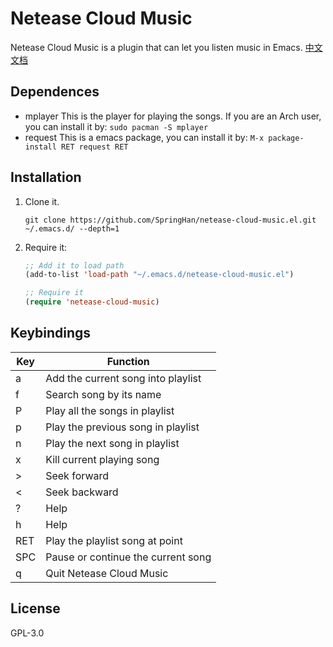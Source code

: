 * Netease Cloud Music
  Netease Cloud Music is a plugin that can let you listen music in Emacs.
  [[./README_cn.org][中文文档]]
** Dependences
   - mplayer
     This is the player for playing the songs.
     If you are an Arch user, you can install it by: ~sudo pacman -S mplayer~
   - request
     This is a emacs package, you can install it by: ~M-x package-install RET request RET~
** Installation
   1. Clone it.
      #+begin_src shell
        git clone https://github.com/SpringHan/netease-cloud-music.el.git ~/.emacs.d/ --depth=1
      #+end_src
   2. Require it:
      #+begin_src emacs-lisp
        ;; Add it to load path
        (add-to-list 'load-path "~/.emacs.d/netease-cloud-music.el")

        ;; Require it
        (require 'netease-cloud-music)
      #+end_src
** Keybindings
   | Key | Function                           |
   |-----+------------------------------------|
   | a   | Add the current song into playlist |
   | f   | Search song by its name            |
   | P   | Play all the songs in playlist     |
   | p   | Play the previous song in playlist |
   | n   | Play the next song in playlist     |
   | x   | Kill current playing song          |
   | >   | Seek forward                       |
   | <   | Seek backward                      |
   | ?   | Help                               |
   | h   | Help                               |
   | RET | Play the playlist song at point    |
   | SPC | Pause or continue the current song |
   | q   | Quit Netease Cloud Music           |
** License
   GPL-3.0
